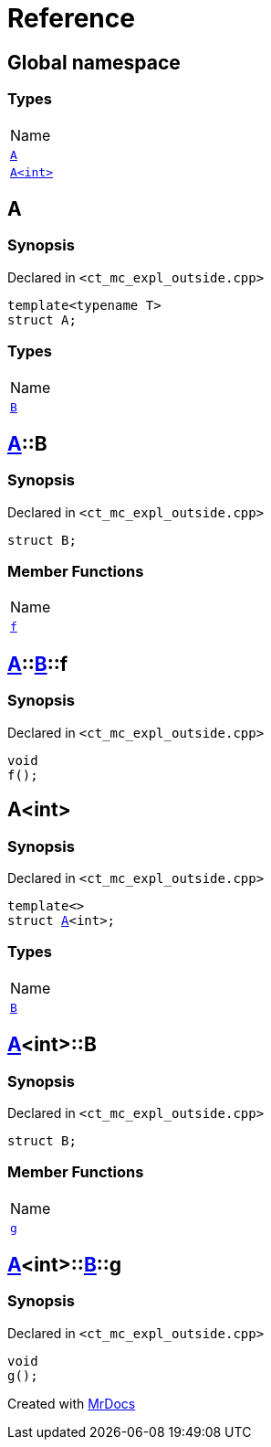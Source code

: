 = Reference
:mrdocs:

[#index]
== Global namespace

=== Types

[cols=1]
|===
| Name
| <<A-0e,`A`>> 
| <<A-00,`A&lt;int&gt;`>> 
|===

[#A-0e]
== A

=== Synopsis

Declared in `&lt;ct&lowbar;mc&lowbar;expl&lowbar;outside&period;cpp&gt;`

[source,cpp,subs="verbatim,replacements,macros,-callouts"]
----
template&lt;typename T&gt;
struct A;
----

=== Types

[cols=1]
|===
| Name
| <<A-0e-B,`B`>> 
|===

[#A-0e-B]
== <<A-0e,A>>::B

=== Synopsis

Declared in `&lt;ct&lowbar;mc&lowbar;expl&lowbar;outside&period;cpp&gt;`

[source,cpp,subs="verbatim,replacements,macros,-callouts"]
----
struct B;
----

=== Member Functions

[cols=1]
|===
| Name
| <<A-0e-B-f,`f`>> 
|===

[#A-0e-B-f]
== <<A-0e,A>>::<<A-0e-B,B>>::f

=== Synopsis

Declared in `&lt;ct&lowbar;mc&lowbar;expl&lowbar;outside&period;cpp&gt;`

[source,cpp,subs="verbatim,replacements,macros,-callouts"]
----
void
f();
----

[#A-00]
== A&lt;int&gt;

=== Synopsis

Declared in `&lt;ct&lowbar;mc&lowbar;expl&lowbar;outside&period;cpp&gt;`

[source,cpp,subs="verbatim,replacements,macros,-callouts"]
----
template&lt;&gt;
struct <<A-0e,A>>&lt;int&gt;;
----

=== Types

[cols=1]
|===
| Name
| <<A-00-B,`B`>> 
|===

[#A-00-B]
== <<A-00,A>>&lt;int&gt;::B

=== Synopsis

Declared in `&lt;ct&lowbar;mc&lowbar;expl&lowbar;outside&period;cpp&gt;`

[source,cpp,subs="verbatim,replacements,macros,-callouts"]
----
struct B;
----

=== Member Functions

[cols=1]
|===
| Name
| <<A-00-B-g,`g`>> 
|===

[#A-00-B-g]
== <<A-00,A>>&lt;int&gt;::<<A-00-B,B>>::g

=== Synopsis

Declared in `&lt;ct&lowbar;mc&lowbar;expl&lowbar;outside&period;cpp&gt;`

[source,cpp,subs="verbatim,replacements,macros,-callouts"]
----
void
g();
----


[.small]#Created with https://www.mrdocs.com[MrDocs]#

